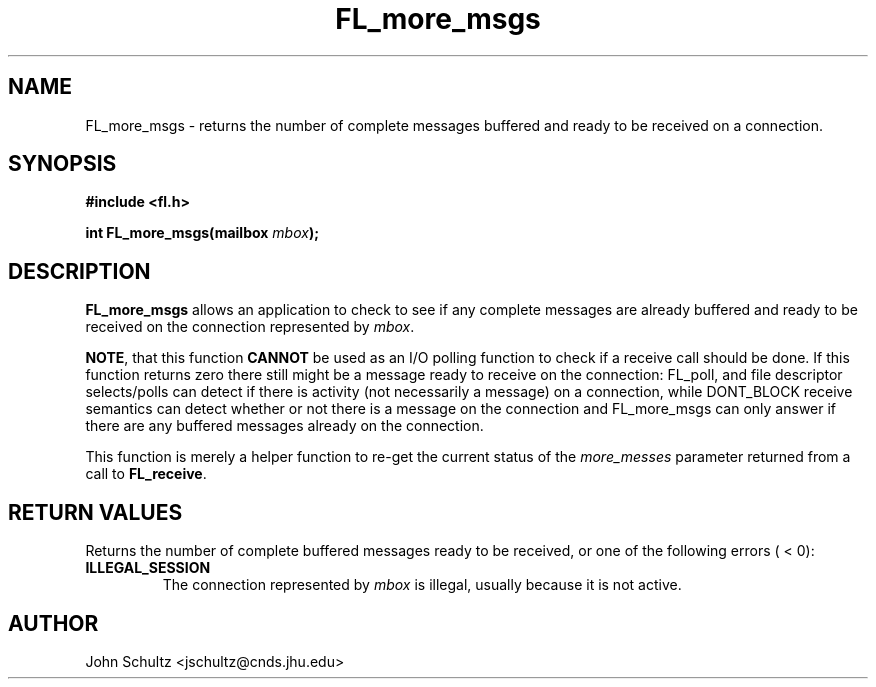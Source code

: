 .TH FL_more_msgs 3 "Dec 2000" "Flush Spread" "User Manuals"
.SH NAME
FL_more_msgs \- returns the number of complete messages buffered and
ready to be received on a connection.
.SH SYNOPSIS
.B #include <fl.h>

.BI "int FL_more_msgs(mailbox " mbox ");"
.SH DESCRIPTION
.B FL_more_msgs
allows an application to check to see if any complete messages are
already buffered and ready to be received on the connection represented by
.IR mbox .

.BR NOTE , 
that this function 
.B CANNOT 
be used as an I/O polling function to check if a receive call should
be done.  If this function returns zero there still might be a message
ready to receive on the connection: FL_poll, and file descriptor
selects/polls can detect if there is activity (not necessarily a
message) on a connection, while DONT_BLOCK receive semantics can
detect whether or not there is a message on the connection and
FL_more_msgs can only answer if there are any buffered messages
already on the connection.

This function is merely a helper function to re-get the current status
of the
.I more_messes
parameter returned from a call to 
.BR FL_receive .
.SH "RETURN VALUES"
Returns the number of complete buffered messages ready to be received,
or one of the following errors ( < 0):
.TP
.B ILLEGAL_SESSION
The connection represented by 
.I mbox
is illegal, usually because it is not active.
.SH AUTHOR
John Schultz <jschultz@cnds.jhu.edu>
